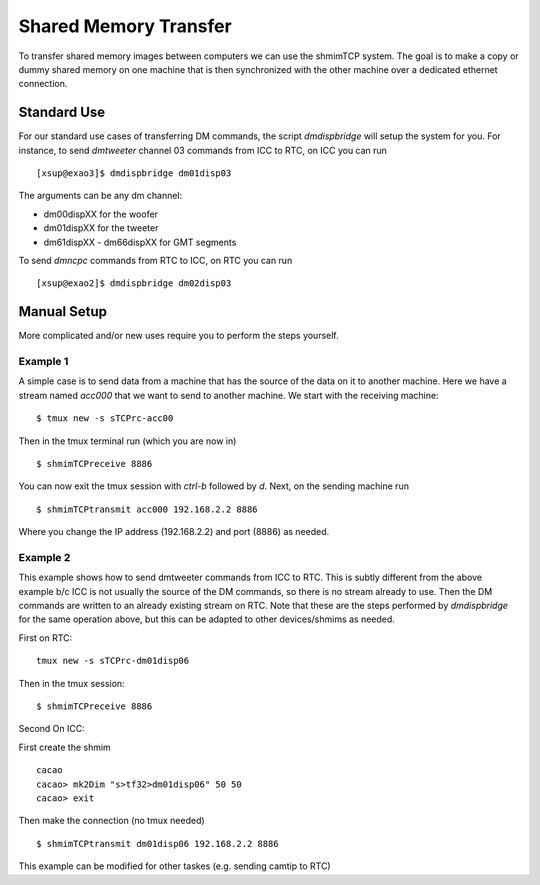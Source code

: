 Shared Memory Transfer
======================

To transfer shared memory images between computers we can use the shmimTCP system. The goal is to
make a copy or dummy shared memory on one machine that is then synchronized with the other machine
over a dedicated ethernet connection.

Standard Use
------------
For our standard use cases of transferring DM commands, the script `dmdispbridge` will setup the system for you.
For instance, to send `dmtweeter` channel 03 commands from ICC to RTC, on ICC you can run

::

    [xsup@exao3]$ dmdispbridge dm01disp03

The arguments can be any dm channel:

- dm00dispXX for the woofer
- dm01dispXX for the tweeter
- dm61dispXX - dm66dispXX for GMT segments

To send `dmncpc` commands from RTC to ICC, on RTC you can run

::

    [xsup@exao2]$ dmdispbridge dm02disp03



Manual Setup
------------

More complicated and/or new uses require you to perform the steps yourself.

Example 1
~~~~~~~~~

A simple case is to send data from a machine that has the source of the data on it to another machine.  Here
we have a stream named `acc000` that we want to send to another machine.  We start with the receiving machine:

::

   $ tmux new -s sTCPrc-acc00


Then in the tmux terminal run (which you are now in)

::

   $ shmimTCPreceive 8886

You can now exit the tmux session with `ctrl-b` followed by `d`.  Next, on the sending machine run

::

   $ shmimTCPtransmit acc000 192.168.2.2 8886

Where you change the IP address (192.168.2.2) and port (8886) as needed.

Example 2
~~~~~~~~~

This example shows how to send dmtweeter commands from ICC to RTC.  This is subtly different from the above
example b/c ICC is not usually the source of the DM commands, so there is no stream already to use.  Then
the DM commands are written to an already existing stream on RTC. Note that these are the steps
performed by `dmdispbridge` for the same operation above, but this can be adapted to other devices/shmims as needed.

First on RTC:

::

   tmux new -s sTCPrc-dm01disp06

Then in the tmux session:

::

   $ shmimTCPreceive 8886

Second On ICC:

First create the shmim

::

   cacao
   cacao> mk2Dim "s>tf32>dm01disp06" 50 50
   cacao> exit

Then make the connection (no tmux needed)

::

   $ shmimTCPtransmit dm01disp06 192.168.2.2 8886


This example can be modified for other taskes (e.g. sending camtip to RTC)

